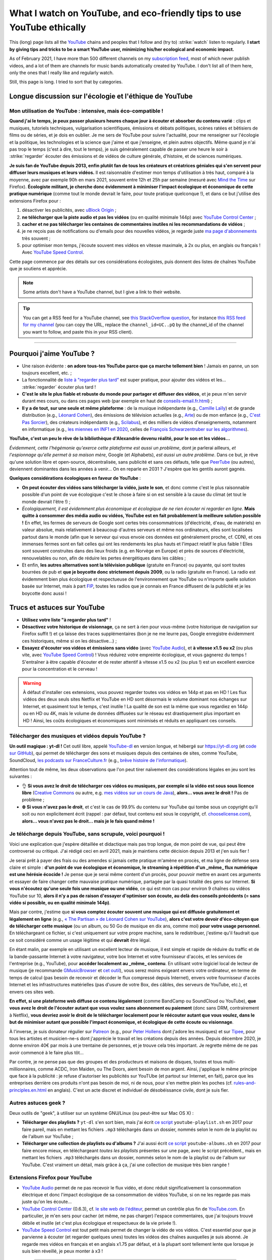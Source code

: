 .. meta::
    :description lang=en: What I watch on YouTube, and eco-friendly tips to use YouTube ethically
    :description lang=fr: Ce que je regarde sur YouTube, et mes conseils pour utiliser YouTube en étant autant éco-compatible que possible

#########################################################################
What I watch on YouTube, and eco-friendly tips to use YouTube ethically
#########################################################################

This (long) page lists all the `YouTube <https://www.youtube.com/feed/subscriptions>`_ chains and peoples that I follow and (try to) :strike:`watch` listen to regularly.
**I start by giving tips and tricks to be a smart YouTube user, minimizing his/her ecological and economic impact.**

As of February 2021, I have more than 500 different channels on my `subscription feed <https://www.youtube.com/feed/channels>`_, most of which never publish videos, and a lot of them are channels for music bands automatically created by YouTube. I don't list all of them here, only the ones that I really like and regularly watch.

Still, this page is long. I tried to sort that by categories.

.. todo:: Finish translating the new sections on this page! 2021-04-11 17:08:15

Longue discussion sur l'écologie et l'éthique de YouTube
--------------------------------------------------------

Mon utilisation de YouTube : intensive, mais éco-compatible !
~~~~~~~~~~~~~~~~~~~~~~~~~~~~~~~~~~~~~~~~~~~~~~~~~~~~~~~~~~~~~

**Quand j'ai le temps, je peux passer plusieurs heures chaque jour à écouter et absorber du contenu varié** : clips et musiques, tutoriels techniques, vulgarisation scientifiques, émissions et débats politiques, scènes ratées et bêtisiers de films ou de séries, et je dois en oublier.
Je me sers de YouTube pour suivre l'actualité, pour me renseigner sur l'écologie et la politique, les technologies et la science que j'aime et que j'enseigne, et plein autres objectifs.
Même quand je n'ai pas trop le temps (c'est à dire, tout le temps), je suis généralement capable de passer une heure le soir à :strike:`regarder` écouter des émissions et de vidéos de culture générale, d'histoire, et de sciences numériques.

**Je suis fan de YouTube depuis 2013, enfin plutôt fan de tous les créateurs et créatrices géniales qui s'en servent pour diffuser leurs musiques et leurs vidéos.**
Il est raisonnable d'estimer mon temps d'utilisation à très haut, comparé à la moyenne, avec par exemple 90h en mars 2021, souvent entre 12h et 25h par semaine (mesuré avec `Mind the Time <https://addons.mozilla.org/fr/firefox/addon/mind-the-time/>`_ sur Firefox).
**Écologiste militant, je cherche donc évidemment à minimiser l'impact écologique et économique de cette pratique numérique** (comme tout le monde devrait le faire, pour toute pratique quelconque !), et dans ce but j'utilise des extensions Firefox pour :

1. désactiver les publicités, avec `uBlock Origin <https://addons.mozilla.org/fr/firefox/addon/ublock-origin>`_ ;
2. **ne télécharger que la piste audio et pas les vidéos** (ou en qualité minimale 144p) avec `YouTube Control Center <https://addons.mozilla.org/fr/firefox/addon/youtube-control-center>`_ ;
3. **cacher et ne pas télécharger les centaines de commentaires inutiles ni les recommandations de vidéos** ;
4. je ne reçois pas de notifications ou d'emails pour des nouvelles vidéos, je regarde juste `ma page d'abonnements <https://www.youtube.com/feed/subscriptions>`_ très souvent ;
5. pour optimiser mon temps, j'écoute souvent mes vidéos en vitesse maximale, à 2x ou plus, en anglais ou français ! Avec `YouTube Speed Control <https://addons.mozilla.org/en-US/firefox/addon/youtube-speed-control/>`_.

Cette page commence par des détails sur ces considérations écologistes, puis donnent des listes de chaînes YouTube que je soutiens et apprécie.

.. note:: Some artists don't have a YouTube channel, but I give a link to their website.

.. seealso:: My own YouTube channel?In 2020, I taught for a course called INF1 at Rennes 1 University, see `these documents <https://perso.crans.org/besson/teach/INF1_L1_Rennes1_2020-21/>`_, and I produced about ten YouTube videos of TD, TP and exam corrections, on `this channel <https://www.youtube.com/channel/UCHcxNtvAcNUUTjB3YwVtdpQ/>`_. It will probably be used in the future!

.. tip:: You can get a RSS feed for a YouTube channel, see `this StackOverflow question <https://stackoverflow.com/questions/28014363/getting-a-youtube-channels-video-list-as-an-rss-feed>`_, for instance `this RSS feed for my channel <https://www.youtube.com/feeds/videos.xml?channel_id=UCHcxNtvAcNUUTjB3YwVtdpQ>`_ (you can copy the URL, replace the ``channel_id=UC..pQ`` by the channel_id of the channel you want to follow, and paste this in your RSS client).

.. todo:: Each year, I should go on `<https://www.youtube.com/feed/channels>`_, and add the new channels or remove here the channels that I no longer watch.

------------------------------------------------------------------------------

Pourquoi j'aime YouTube ?
-------------------------

- Une raison évidente : **on adore tous-tes YouTube parce que ça marche tellement bien** ! Jamais en panne, un son toujours excellent, etc. ;
- La fonctionnalité de `liste à "regarder plus tard" <https://www.youtube.com/playlist?list=WL>`_ est super pratique, pour ajouter des vidéos et les... :strike:`regarder` écouter plus tard !
- **C'est le site le plus fiable et robuste du monde pour partager et diffuser des vidéos**, et je peux m'en servir durant mes cours, ou dans ces pages web (par exemple en haut de `<conseils-email.fr.html>`_) ;

- **Il y a de tout, sur une seule et même plateforme** : de la musique indépendante (e.g., `Camille Laïly <https://www.youtube.com/user/leslueursdelily/playlists>`_) et de grande distribution (e.g., `Léonard Cohen <https://www.youtube.com/results?search_query=the+partisan+léonard+cohen>`_), des émissions de télévision actuelles (e.g., `Arte <https://www.youtube.com/user/ARTEplus7>`_) ou de mon enfance (e.g., `C'est Pas Sorcier <https://www.youtube.com/user/cestpassorcierftv>`_), des créateurs indépendants (e.g., `Scilabus <https://www.youtube.com/user/scilabus>`_), et des milliers de vidéos d'enseignements, notamment en informatique (e.g., `les miennes en INF1 en 2020 <https://www.youtube.com/channel/UCHcxNtvAcNUUTjB3YwVtdpQ/>`_, celles de `François Schwarzentruber sur les algorithmes <https://www.youtube.com/channel/UC-QRrVSVd5ANKHEJdo4qRmw>`_).

**YouTube, c'est un peu le rêve de la bibliothèque d'Alexandrie devenu réalité, pour le son et les vidéos...**

*Évidemment, cette l'hégémonie qu'exerce cette plateforme est aussi un problème*, dont je parlerai ailleurs, *et l'espionnage qu'elle permet à sa maison mère*, Google (et Alphabets), *est aussi un autre problème*.
Dans ce but, je rêve qu'une solution libre et open-source, décentralisée, sans publicité et sans ces défauts, telle que `PeerTube <https://peer.tube/about/peertube>`_ (ou autres), deviennent dominantes dans les années à venir... On en reparle en 2031 ? J'espère que les gentils auront gagnés.

**Quelques considérations écologiques en faveur de YouTube** :

- **On peut écouter des vidéos sans télécharger la vidéo, juste le son**, et donc comme c'est le plus raisonnable possible d'un point de vue écologique c'est le chose à faire si on est sensible à la cause du climat (et tout le monde devrait l'être !) ;
- *Écologiquement, il est évidemment plus économique et écologique de ne rien écouter ni regarder en ligne*. **Mais quitte à consommer des média audio ou vidéos, YouTube est en fait probablement la meilleure solution possible !** En effet, les fermes de serveurs de Google sont certes très consommatrices (d'électricité, d'eau, de matériels) en valeur absolue, mais relativement à beaucoup d'autres serveurs et même nos ordinateurs, elles sont localisées partout dans le monde (afin que le serveur qui vous envoie ces données est généralement proche, cf. CDN), et ces immenses fermes sont en fait celles qui ont les rendements les plus hauts et l'impact relatif le plus faible ! Elles sont souvent construites dans des lieux froids (e.g. en Norvège en Europe) et près de sources d'électricité, renouvelables ou non, afin de réduire les pertes énergétiques dans les câbles ;
- Et enfin, **les autres alternatives sont la télévision publique** (gratuite en France) ou payante, qui sont toutes bourrées de pub et **que je boycotte donc strictement depuis 2009**, ou la radio (gratuite en France). La radio est évidemment bien plus écologique et respectueuse de l'environnement que YouTube ou n'importe quelle solution basée sur Internet, mais à part `FIP <https://www.fip.fr/>`_, toutes les radios que je connais en France diffusent de la publicité et je les boycotte donc aussi !


Trucs et astuces sur YouTube
----------------------------

- **Utilisez votre liste "à regarder plus tard"** !
- **Désactivez votre historique de visionnage**, ça ne sert à rien pour vous-même (votre historique de navigation sur Firefox suffit !) et ça laisse des traces supplémentaires (bon je ne me leurre pas, Google enregistre évidemment ces historiques, même si on les désactive...) ;
- **Essayez d'écouter vos vidéos et émissions sans vidéo** (avec `YouTube Audio <https://addons.mozilla.org/fr/firefox/addon/youtube-audio/>`_), et **à vitesse x1.5 ou x2** (ou plus vite, avec `YouTube Speed Control <https://addons.mozilla.org/en-US/firefox/addon/youtube-speed-control/>`_) ! Vous réduirez votre empreinte écologique, et vous gagnerez du temps ! S'entraîner à être capable d'écouter et de rester attentif à vitesse x1.5 ou x2 (ou plus !) est un excellent exercice pour la concentration et le cerveau !

.. warning:: À défaut d'installer ces extensions, vous pouvez regarder toutes vos vidéos en 144p et pas en HD ! Les flux vidéos des deux seuls sites Netflix et YouTube en HD sont désormais le volume dominant nos échanges sur Internet, et quasiment tout le temps, c'est inutile ! La qualité de son est la même que vous regardiez en 144p ou en HD ou 4K, mais le volume de données diffusées sur le réseau est drastiquement plus important en HD ! Ainsi, les coûts écologiques et économiques sont minimisés et réduits en appliquant ces conseils.

.. seealso:: Ces articles expliquent cela en détails : `What Takes up the Most Home Bandwidth: YouTube, Spotify or Netflix (2013) <https://www.bandwidthplace.com/what-takes-up-the-most-home-bandwidth-youtube-spotify-or-netflix-article/>`_ (its conclusion is lovely: *Thankfully, users still hold a lot of control over their own bandwidth usage*), `Play audio only on YouTube to save bandwidth (2018) <https://www.ghacks.net/2018/02/12/play-audio-only-on-youtube-to-save-bandwidth/>`_, `et d'autres <https://duckduckgo.com/?t=canonical&q=what+is+the+share+of+video+bandwith+compared+to+audio+bandwith+on+youtube&ia=web>`_.

Télécharger des musiques et vidéos depuis YouTube ?
~~~~~~~~~~~~~~~~~~~~~~~~~~~~~~~~~~~~~~~~~~~~~~~~~~~

**Un outil magique : yt-dl !** Cet outil libre, appelé `YouTube-dl <https://yt-dl.org>`_ en version longue, et hébergé sur `<https://yt-dl.org>`_ (et `code sur GitHub <https://github.com/ytdl-org/youtube-dl>`_), qui permet de télécharger des sons et musiques depuis des centaines de sites, comme YouTube, SoundCloud, `les podcasts sur FranceCulture.fr <https://www.franceculture.fr/conferences/>`_ (e.g., `brêve histoire de l'informatique <https://www.franceculture.fr/conferences/culturegnum/une-breve-histoire-de-linformatique-de-1945-a-nos-jours>`_).

Attention tout de même, les deux observations que l'on peut tirer naïvement des considérations légales en jeu sont les suivantes :

- 👌 **Si vous avez le droit de télécharger ces vidéos ou musiques, par exemple si la vidéo est sous sous licence libre** (`Creative Commons <https://www.youtube.com/t/creative_commons>`_ ou autre, e.g. `mes vidéos sur un cours de Java <https://www.youtube.com/watch?v=EDKlHnbhgCo>`_), **alors... vous avez le droit !** Pas de problème ;
- ⛔️ **Si vous n'avez pas le droit**, et c'est le cas de 99.9% du contenu sur YouTube qui tombe sous un copyright qu'il soit ou non explicitement écrit (rappel : par défaut, tout contenu est sous le copyright, cf. `chooselicense.com <https://choosealicense.com/no-permission/>`_), **alors... vous n'avez pas le droit... mais je le fais quand même !**

Je télécharge depuis YouTube, sans scrupule, voici pourquoi !
~~~~~~~~~~~~~~~~~~~~~~~~~~~~~~~~~~~~~~~~~~~~~~~~~~~~~~~~~~~~~

Voici une explication que j'espère détaillée et didactique mais pas trop longue, de mon point de vue, qui peut être controversé ou critiqué. J'ai rédigé ceci en avril 2021, mais je maintiens cette décision depuis 2013 et j'en suis fier !

Je serai prêt à payer des frais ou des amendes si jamais cette pratique m'amène en procès, et ma ligne de défense sera claire et simple : **d'un point de vue écologique et économique, le streaming à répétition d'un _même_ flux numérique est une hérésie écocide !** Je pense que je serai même content d'un procès, pour pouvoir mettre en avant ces arguments et essayer de faire changer cette mauvaise pratique numérique, partagée par la quasi totalité des gens sur Internet.
**Si vous n'écoutez qu'une seule fois une musique ou une vidéo**, ce qui est mon cas pour environ 9 chaînes ou vidéos YouTube sur 10, **alors il n'y a pas de raison d'essayer d'optimiser son écoute, au delà des conseils précédents (= sans vidéo si possible, ou en qualité minimale 144p)**.

Mais par contre, j'estime que **si vous comptez écouter souvent une musique qui est diffusée gratuitement et légalement en ligne** (e.g., `« The Partisan » de Léonard Cohen sur YouTube <https://www.youtube.com/results?search_query=the+partisan+l%C3%A9onard+cohen+official+version>`_), **alors c'est votre devoir d'éco-citoyen que de télécharger cette musique** (ou un album, ou 50 Go de musique en dix ans, comme moi) **pour votre usage personnel**. En téléchargeant ce fichier, si c'est uniquement sur votre propre machine, sans le redistribuer, j'estime qu'il faudrait que ce soit considéré comme un usage légitime et qui **devrait** être légal.

En étant malin, par exemple en utilisant un excellent lecteur de musique, il est simple et rapide de réduire du traffic et de la bande-passante Internet à votre navigateur, votre box Internet et votre fournisseur d'accès, et les services de l'entreprise (e.g., YouTube), pour **accéder localement au _même_ contenu**. En utilisant votre logiciel local de lecteur de musique (je recommande `GMusicBrowser <http://gmusicbrowser.org/>`_ et `cet outil <https://github.com/Naereen/GMusicBrowser-FullScreen-WebApp>`_), vous serez moins exigeant envers votre ordinateur, en terme de temps de calcul (pas besoin de recevoir et décoder le flux compressé depuis Internet), envers votre fournisseur d'accès Internet et les infrastructures matérielles (pas d'usure de votre Box, des câbles, des serveurs de YouTube, etc.), et envers ces sites web.

**En effet, si une plateforme web diffuse ce contenu légalement** (comme BandCamp ou SoundCloud ou YouTube), **que vous avez le droit de l'écouter autant que vous voulez sans abonnement ou paiement** (donc sans DRM, contrairement à Netflix), **vous devriez avoir le droit de le télécharger localement pour le réécouter autant que vous voulez, dans le but de minimiser autant que possible l'impact économique, et écologique de cette écoute ou visionnage**.

À l'inverse, je suis donateur régulier sur `Patreon <https://www.patreon.com/>`_ (e.g., pour `Peter Hollens <https://www.patreon.com/join/peterhollens>`_ dont j'adore les musiques) et sur `Tipee <https://fr.tipeee.com/>`_, pour tous les artistes et musicien-ne-s dont j'apprécie le travail et les créations depuis des années. Depuis décembre 2020, je donne environ 40€ par mois à une trentaine de personnes, et je trouve cela très important. Je regrette même de ne pas avoir commencé à le faire plus tôt...

Par contre, je ne pense pas que des groupes et des producteurs et maisons de disques, toutes et tous multi-millionnaires, comme ACDC, Iron Maiden, ou The Doors, aient besoin de mon argent. Ainsi, j'applique le même principe que face à la publicité : je refuse d'autoriser les publicités sur YouTUbe (et partout sur Internet, en fait), parce que les entreprises derrière ces produits n'ont pas besoin de moi, ni de nous, pour s'en mettre plein les poches (cf. `<rules-and-principles.en.html>`_ en anglais). C'est un acte discret et individuel de désobéissance civile, dont je suis fier.

.. seealso:: Sur le même ordre d'idée, `je suis donateur à Wikipédia <https://fr.wikipedia.org/wiki/Utilisateur:Naereen>`_ depuis 2012, `FramaSoft <https://framasoft.org/>`_ dont j'utilise les services web quotidiennement, je paie mes abonnements sur `CouchSurfing <https://www.couchsurfing.com/>`_, `Wwoof.fr <https://wwoof.fr/>`_, et plein d'autres... J'hésite encore à payer `GitHub <https://github.com/pricing>`_ et `Bitbucket <https://bitbucket.org/product/premium>`_, puisque j'apprécie les services rendus (donc, je devrai payer) mais les entreprises (Microsoft et Atlassian) sont riches as fuck (donc, je devrai ne pas les aider).

.. todo:: Je souhaite aussi devenir donateur pour des projets libres et open-source (FOSS) : `OCaml <http://ocaml-sf.org/becoming-a-sponsor/>`_, `Python <https://www.python.org/psf/donations/>`_, `NumFOCUS <https://numfocus.org/donate>`_, `FSF and GNU <http://donate.fsf.org/>`_, `Firefox and Mozilla <https://donate.mozilla.org/fr/>`_, `XUbuntu <https://xubuntu.org/donations/>`_, `LaTeX <https://www.tug.org/donate.html>`_, `VLC (VideoLAN) <https://www.videolan.org/contribute.html>`_, `et d'autres <https://www.gnu.org/software/hurd/donate.html>`_. TODO: terminer ça !


Autres astuces geek ?
~~~~~~~~~~~~~~~~~~~~~

Deux outils de "geek", à utiliser sur un système GNU/Linux (ou peut-être sur Mac OS X) :

- **Télécharger des playlists ?** ``yt-dl`` s'en sort bien, mais j'ai écrit `ce script <https://bitbucket.org/lbesson/bin/src/master/youtube-playlist.sh>`_ ``youtube-playlist.sh`` en 2017 pour faire pareil, mais en mettant les fichiers ``.mp3`` téléchargés dans un dossier, nommés selon le nom de la playlist ou de l'album sur YouTube ;
- **Télécharger une collection de playlists ou d'albums ?** J'ai aussi écrit `ce script <https://bitbucket.org/lbesson/bin/src/master/youtube-albums.sh>`_ ``youtube-albums.sh`` en 2017 pour faire encore mieux, en téléchargeant *toutes les playlists* présentes sur une page, avec le script précédent., mais en mettant les fichiers ``.mp3`` téléchargés dans un dossier, nommés selon le nom de la playlist ou de l'album sur YouTube. C'est vraiment un détail, mais grâce à ça, j'ai une collection de musique très bien rangée !


Extensions Firefox pour YouTube
~~~~~~~~~~~~~~~~~~~~~~~~~~~~~~~

- `YouTube Audio <https://addons.mozilla.org/fr/firefox/addon/youtube-audio/>`_ permet de ne pas recevoir le flux vidéo, et donc réduit significativement la consommation électrique et donc l'impact écologique de sa consommation de vidéos YouTube, si on ne les regarde pas mais juste qu'on les écoute...

- `YouTube Control Center <https://addons.mozilla.org/fr/firefox/addon/youtube-control-center>`_ (0.6.3), cf. `le site web de l'éditeur <https://add0n.com/control-center.html>`_, permet un contrôle plus fin de `YouTube.com <https://www.YouTube.com/>`_. En particulier, je m'en sers pour cacher (et même, ne pas charger) l'espace commentaires, que j'ai toujours trouvé débile et inutile (et c'est plus écologique et respectueux de la vie privée !).

- `YouTube Speed Control <https://addons.mozilla.org/en-US/firefox/addon/youtube-speed-control/>`_ est tout petit mais permet de changer la vidéo de vos vidéos. C'est essentiel pour que je parvienne à écouter (et regarder quelques unes) toutes les vidéos des chaînes auxquelles je suis abonné. Je regarde mes vidéos en français et en anglais x1.75 par défaut, et à la plupart sont tellement lente que lorsque je suis bien réveillé, je peux monter à x3 !

.. seealso:: Une liste exhaustive et détaillée des extensions que j'utilise sur Firefox, certaines depuis très longtemps et d'autres depuis quelques jours, se trouve sur `<firefox-extensions.fr.html>`_.

------------------------------------------------------------------------------

Ça suffit pour ce blabla de militant écologiste, voici donc plusieurs listes de ce que j'écoute et regarde sur YouTube !

------------------------------------------------------------------------------

Music
-----

.. sidebar:: Suggestions?

    I would love to `read about your suggestions <https://perso.crans.org/besson/contact/>`_!


Music creator
~~~~~~~~~~~~~
- `2CELLOS <https://www.youtube.com/channel/UCyjuFsbclXyntSRMBAILzbw>`_ (cellos & orchestra).
- `Alice Phoebe Lou <https://www.youtube.com/channel/UCgYqDQHmeM1ZIt7rYVdflVA>`_ (guitar & voice, very nice voice).
- `Airelle Besson <https://www.youtube.com/channel/UC-WaLelA-zL4Juwqys-cI_Q>`_ (super modern jazz, I saw her in concert! - no it's not my mother or my sister!).
- `Caroline Eyck <https://www.youtube.com/channel/UCYkSWMBi1pZUqjs2OngjUyA>`_ (theremin & a cappella).
- `Danheim <https://www.youtube.com/channel/UCLTQVYwu-M-MnfOJDKlFnOQ>`_ (viking metal).
- `Evynne Hollens <https://www.youtube.com/channel/UCNWunYGHZ-zA1NDuW2EWwPA>`_ (a cappella).
- `Gunhil Carling <https://www.youtube.com/channel/UCgl6hVVGcnpI0JKwRiZQsrQ>`_ (jazz, daily).
- `Hybrid Origins <https://www.youtube.com/channel/UCgQQqWlQMcOUrZjBMoHiNYg>`_ (metal, French).
- `Insane in the Rain <https://www.youtube.com/channel/UC_OtnV-9QZmBj6oWBelMoZw>`_ (jazz & covers).
- `Karliene <https://www.youtube.com/channel/UC-QCyIGEY6DzNyQOnyxIaEg>`_ (a cappella & arrangements).
- `Lindsey Stirling <https://www.youtube.com/channel/UCyC_4jvPzLiSkJkLIkA7B8g>`_ (violin).
- `Lucas King <https://www.youtube.com/channel/UCq52MbjRULLbjRPvxM7FwZg>`_ (piano).
- `Lydia Kavina <https://www.youtube.com/channel/UC2-Ua-OeEYIWwCOiO5Wn7gw>`_ (theremin, no longer active).
- `Machinae Supremacy <https://www.youtube.com/channel/UC_p8C8DwrkjwI1uWsW_Dchw>`_ (metal & rock).
- `Miracle of Sounds <https://www.youtube.com/channel/UCSfoxYTlCPFfglckBLrjpsA>`_ (a cappella & arrangements).
- `Peter Hollens <https://www.youtube.com/channel/UCgITW_70LNZFkNna7VsXbuQ>`_ (a cappella & collaborations)).
- `Prague Cello Quartet <https://www.youtube.com/channel/UC9sPNbXInKkYb4_wu9wRcdA>`_ (cello).
- `Rémi Panossian <https://www.youtube.com/channel/UCDCfGJpNzHbyul12jgXizpw>`_ (piano, French songs).
- `Taylor Davis <https://www.youtube.com/channel/UCk40qSGYnVdFFBNXRjrvdpQ>`_ (violin).
- `The Hound + The Fox <https://www.youtube.com/channel/UCjdbqDJRNJeDUKcJGjpn3Aw>`_ (a cappella & guitars).
- `The Blanks (from Scrubs) <https://www.youtube.com/channel/UCH_htag1J6WExOUuU4O2tzw>`_ (a cappella).
- `The Piano Guys <https://www.youtube.com/channel/UCmKurapML4BF9Bjtj4RbvXw>`_ (piano & cello).

Music live concerts
~~~~~~~~~~~~~~~~~~~
- `Mahogany Sessions <https://www.youtube.com/channel/UCG36u-k09zdIPQh5EEdVgTA>`_ (weekly).
- `Sofar Sounds <https://www.youtube.com/channel/UCRLZb8PpI9N7COmYqHiDH7A>`_ (songs from a room) (daily, world music).

Video Game Music (VGM)
~~~~~~~~~~~~~~~~~~~~~~
- `8 Bits Brigadier <https://www.youtube.com/channel/UCyxQr-0vV1OivHljmTRKgOg>`_ (8 bits version of VGM).
- `Bit Symphony <https://www.youtube.com/channel/UCobOC149n-pbHiVZPtue9RQ>`_ (8 bits version of VGM).
- `Dragonstar DT <https://www.youtube.com/channel/UCykhs_CXvfcX8F_FMKsPW6g>`_ (metal cover of VGM).
- `Eric Buchholz <https://ericbuchholz.bandcamp.com/>`_ (reorchestration of Zelda music).
- `Fenix Ark Angelus <https://www.youtube.com/channel/UCD2LbwVfIX0I_CuzjBQPmwgF>`_ (reorchestration of VGM, maily Zelda and 90s games).
- `Games&Symphonies <https://www.youtube.com/user/gamessymphonies>`_ (instrumental).
- `L-Train <https://www.youtube.com/user/TheLTrain9000>`_ (weird VGM).
- `Pokémon Reorchestrated <https://www.youtube.com/channel/UCMLZcVH-c_Bko4tggYZa7pA>`_ (reorchestration of Pokémon music).
- `Sean Shafianski <https://www.youtube.com/channel/UC2HIZNaJTmf710uANZxiCTw>`_ (reorchestration of VGM).
- `Soundole VGM Covers <https://www.youtube.com/user/SoUnDoLe>`_ (flute and instrumental covers of VGM).
- `String Player Gamer <https://www.youtube.com/channel/UCZF_RZUVo-5jUfdlp76G-lQ>`_ (alone guy, flute & violin, covers of VGM).
- `Super Guitar Bros <https://www.youtube.com/channel/UCHXgyt8HgbgmJ2XOobFZlZA>`_ (guitar covers of VGM).
- `The Panda Tooth <https://www.youtube.com/channel/UCxJE4iafiXcoMVrWcGZ4OAQ>`_ (piano covers of VGM).
- `The Consouls <https://www.youtube.com/channel/UChkiL7Q3d6I7gdgs34pYGHw>`_ (jazz covers of VGM).
- `The Noble Demon <https://www.youtube.com/channel/UC90yjMp6aeAOy1BdWQR6Szw>`_ (reorchestration of VGM, mainly Zelda).
- `The Second Narrator <https://www.youtube.com/user/thesecondnarrator>`_ (reorchestration of VGM, mainly Zelda). `This playlist <https://www.youtube.com/playlist?list=PLQ58HYTDzLvL92US1q6csKkVmQN-4SeT->`_ is especially awesome!
- `The Warp Zone <https://www.youtube.com/channel/UCSOkex4abVl14cZ4tLyUYzw>`_ (fun a cappella).
- `VGMusic Explorers <https://www.youtube.com/channel/UCRyqkxiAAfcYH7hJpup2HzA>`_ (multi-instruments).
- `ZROE <http://zreomusic.com/>`_ (`mirror <http://zreo.perix.co.uk/>`_) (The Legend of Zelda Reorchestrated) (no longer active).

Artists doing covers
~~~~~~~~~~~~~~~~~~~~
- `Adriana Figueroa <https://www.youtube.com/channel/UCAHPCNxU4A-TUV-lnu7u4tA>`_ (a cappella).
- `Anna Pantsu <https://www.youtube.com/channel/UCmuobr4DmrmLI1BaGZD3p5w>`_ (a cappella).
- `Bailey Pelkman <https://www.youtube.com/channel/UCXuiZX41p4VejDYT9T_Q5Jg>`_ (a cappella & guitar).
- `Camille and Kennerly, Harp Twins <https://www.youtube.com/channel/UC5X8wA2pn9sbD765c-rmkMg>`_ (harps).
- `Daigoro789 <https://www.youtube.com/channel/UCGrlayhr1upIL5_Dig1yLYA>`_ (piano).
- `David Erick Ramos <https://www.youtube.com/channel/UC-69ubRH9FiX2f-8LVY6C5Q>`_ (ocarina).
- `Grissini Project <https://www.youtube.com/channel/UC9eDYJu0NlveLrK64glOAHg>`_ (a cappella, orgue, etc).
- `Hari Sivan <https://www.youtube.com/channel/UCoZ9sNCWVB7ccW-B4h9FA5g>`_ (piano).
- `Jill-Jênn Vie <https://www.youtube.com/channel/UCKYfMq4YRiaND2STCzSNUAg>`_ (piano).
- `Jonathan Estabrooks <https://www.youtube.com/channel/UCIH3jBhzNFTnriQAuWG8y4Q>`_ (a cappella, opera).
- `Julia Lange <https://www.youtube.com/channel/UCg2K_7mrkygu0xmCQ6v9Chg>`_ (acoustic guitar).
- `Lara6683 <https://www.youtube.com/channel/UC11j-ApkeIcxSTFtBYBMq3g>`_ (piano, cover of VGM and movies music).
- `Laura Cox <https://www.youtube.com/channel/UCzQNvCiZtLMvCqyZMX6D9Gg>`_ (bass).
- `Lee and Lie <https://www.youtube.com/channel/UC8THb_fnOptyVgpi3xuCd-A>`_ (a cappella, anime songs).
- `Camille Laïly <https://www.youtube.com/channel/UCwHQ4ipxXoDOv29xcX1f59A>`_ (a cappella, French).
- `Lizz Robinett <https://www.youtube.com/channel/UCq36dja_0U4SgB3wYVtr_Zw>`_ (a cappella).
- `Malinda Kathleen Reese <https://www.youtube.com/channel/UCP2-S6-M9ZvlY8t7cRn4O6A>`_ (a cappella, funny).
- `Malukah <https://www.youtube.com/channel/UCS613EogLXE0lTsxyC1cWLA>`_ (a cappella, guitar).
- `Mariovereher <https://www.youtube.com/channel/UCrOaijB2OTbuH0Sc7Ifee1A>`_ (piano).
- `Marta Altesa <https://www.youtube.com/channel/UCEKyvVCqS1VjE8fWby-Yhxg>`_ (bass, no longer active)).
- `Milkychan <https://www.youtube.com/channel/UC8aqrd64EoFHLjbQtEXFf_w>`_ (a cappella, anime songs).
- `Mioune <https://www.youtube.com/channel/UCVixjPv_OAeq5HkTmGWJEsg>`_ (a cappella, French translation of anime songs).
- `Nathan Chan <https://www.youtube.com/channel/UCG-c_kl-QP1oeK_Wm-qm16A>`_ (cello).
- `Nathan Shaumann <https://www.youtube.com/channel/UCCHJOc3eJXwFaQ9UOM7YCaw>`_ (piano).
- `Paweł Zadrożniak <https://www.youtube.com/channel/UCximsD7EJ38jzCNgfP_YTmA>`_ (weird, just go have a look to understand).
- `Roxane Genot - Cellist <https://www.youtube.com/channel/UCXsBCsb-NB62Tuzkj0JfImA>`_ (cello).
- `Samuel Fu <https://www.youtube.com/channel/UCEnAjXVlOnwPUQN7qkGfMdA>`_ (piano, mainly Marvel musics).
- `Smooth McGroove <https://www.youtube.com/channel/UCJvBEEqTaLaKclbCPgIjBSQ>`_ (a cappella version of 8bits music, no longer active).
- `STL Ocarina <https://www.youtube.com/channel/UC_Dr7hu6jpBqHDHMercHCkg>`_ (ocarina).
- `That Cello Guy <https://www.youtube.com/channel/UCabxtg9I14bNJnLVMu2oXcA>`_ (cello).
- `The Piano Gal <https://www.youtube.com/channel/UCes_WkfXPmwfz1rwP-AF68Q>`_ (piano, a young kid with a lot of talent).
- `Trio ELM <https://www.youtube.com/channel/UCbzNJyNJtRx_gOhE9j7DrDw>`_ (piano & a cappella, they are French).
- `Tsuko G. <https://www.youtube.com/channel/UCeONfStw8OrYUwD5Fd9gX7Q>`_ (a cappella, kazoo, funny).
- `VKGoesWild <https://www.youtube.com/channel/UCbKM5fcSsaEFZRP-bjH8Y9w>`_ (piano).
- `Whitney Avalon <https://www.youtube.com/channel/UCNyJk0eoESO3CxAmrktAB5w>`_ (a cappella, funny).

------------------------------------------------------------------------------

Science
-------

Teaching in French
~~~~~~~~~~~~~~~~~~~~~~~~
- High school math: `Maths Cheval <https://www.youtube.com/channel/UCdW4jyrRpV4GeWcuXpNt6dg/videos>`_, of my late friend Rémi Cheval (see also his website `maths-cheval.com <http://www.maths-cheval.com/>`_) ;
- `Numworks graphics calculators, with a Python editor and console <https://www.youtube.com/c/NumWorks/videos>`_, designed in France and developed under the free license Creative Commons ;
- Computer Science "for all" in scientific prep schools: `Professeur Karré <https://www.youtube.com/channel/UCU5zu_JjuRExQNbJWVWIvyw>`_ some very good videos ;
- PCSI / PSI science preparatory level math: `M. Devilliers : Maths pour la CPGE de l'Essouriau <https://www.youtube.com/channel/UClAA8_k2mWuMiZNqUVdF1Xw>`_ (a friend of mine, `see his site <https://loicdevilliers.frama.site/>`_) ;
- Math L1 / L2: ` Maths Villebon - Georges Charpak <https://www.youtube.com/channel/UClFti-hWtiqSYywsgvAYb7g>`_ where teaches one of my other friends (from the 2013/2014 prepa at ENS Cachan) ;

.. seealso:: There will surely be more and more channels covering this kind of teaching, `just look for it <https://www.youtube.com/results?search_query=option+informatique+pr%C3%A9pa+mpsi>`_ if you need!


Vulgarisation in French
~~~~~~~~~~~~~~~~~~~~~~~
- `Boneless <https://www.youtube.com/channel/UC7ktqoCpxEbP9TV-xQLTonQ>`_ (archeology and prehistory).
- `C'est Pas Sorcier ! <https://www.youtube.com/channel/UCENv8pH4LkzvuSV_qHIcslg>`_ (only the old episodes).
- `Jammy - Épicurieux <https://www.youtube.com/channel/UCG9G2dyRv04FDSH1FSYuLBg>`_ (new short episodes by Jammy from C'est Pas Sorcier, fun and very frequent).
- `Dirty Biology <https://www.youtube.com/channel/UCtqICqGbPSbTN09K1_7VZ3Q>`_ (biology, fun).
- `La Statistique Expliquée à mon Chat <https://www.youtube.com/channel/UCWty1tzwZW_ZNSp5GVGteaA>`_ (from Belgium, statistics, animated and funny).
- `Le Projet Lutétium <https://www.youtube.com/channel/UCkwx826rwD3pDEoybx_kZZQ>`_ (advanced physical science).
- `Nota Bene <https://www.youtube.com/channel/UCP46_MXP_WG_auH88FnfS1A>`_ (history).
- `Primum Non Nocere <https://www.youtube.com/channel/UC9BnGZLT4iPaJtDOXYwQuHQ>`_ (science and especially anatomy).
- `Syllabus <https://www.youtube.com/channel/UCeR8BYZS7IHYjk_9Mh5JgkA>`_ (unusual science, physics and anatomy).

Vulgarisation in English
~~~~~~~~~~~~~~~~~~~~~~~~
- `Allen Pan - Sufficiently Advanced <https://www.youtube.com/channel/UCVS89U86PwqzNkK2qYNbk5A>`_ (homemade hacking and technologies inspired by geek culture).
- `Macro Room <https://www.youtube.com/channel/UCBLBaTZqjr8-VEjXBnz7tOA>`_ (awesome macro and slow-motion shootings).
- `Osmosys <https://www.youtube.com/channel/UCNI0qOojpkhsUtaQ4_2NUhQ>`_ (weekly medicine videos).
- `Physics Girl <https://www.youtube.com/channel/UC7DdEm33SyaTDtWYGO2CwdA>`_ (physics).
- `SciShow <https://www.youtube.com/channel/UC-UC-nE8B33UGnC-NRaSfug>`_ (weekly videos about broad questions in science).
- `Smarter Every Day <https://www.youtube.com/channel/UCH6vXjt-BA7QHl0KnfL-7RQ>`_ (talks).
- `The Backyard Scientist <https://www.youtube.com/channel/UC06E4Y_-ybJgBUMtXx8uNNw>`_ (homemade heavy science experiments).
- `The Infographics Show <https://www.youtube.com/channel/UCfdNM3NAhaBOXCafH7krzrA>`_ (focussed on American society).
- `Veritasium <https://www.youtube.com/channe.l/UCHnyfMqiRRG1u-2MsSQLbXA>`_ (advanced physical science).
- `Pop Culture Detective <https://www.youtube.com/channel/UCHiwtz2tCEfS17N9A-WoSSw>`_ (interesting videos on pop culture and weird things that people don't notice).
- `3Blue1Brown <https://www.youtube.com/channel/UCYO_jab_esuFRV4b17AJtAw>`_ (science videos especially maths and signal processing, with awesome visualizations).

Conferences and talks
~~~~~~~~~~~~~~~~~~~~~
- `Association for Computer Learning <https://www.youtube.com/channel/UCO9-XyXNpEf6Dv9bZuvxACA>`_ (computer science).
- `CIRM <https://www.youtube.com/user/CIRMchannel>`_ (advanced applied and theoretical mathematics).
- `Enthought <https://www.youtube.com/channel/UCkhm72fuzkS9fYGlGpEmj7A>`_ (Python & data science).
- `IHES <https://www.youtube.com/channel/UC4R1IsRVKs_qlWKTm9pT82Q>`_ (mathematics).
- `Institute for Advanced Studies in Princeton <https://www.youtube.com/user/videosfromIAS>`_ (advanced physics).
- `Institute for Pure & Applied Mathematics <https://www.youtube.com/channel/UCGzuiiLdQZu9wxDNJHO_JnA>`_ (IPAM) (advanced maths).
- `Sébastien Bubeck <https://www.youtube.com/channel/UC-UC-nE8B33UGnC-NRaSfug>`_ (machine learning).

------------------------------------------------------------------------------

Technology
----------
- `Coding Tech <https://www.youtube.com/channel/UCtxCXg-UvSnTKPOzLH4wJaQ>`_ (news and training about coding technology).
- `How to Make Everything <https://www.youtube.com/channel/UCfIqCzQJXvYj9ssCoHq327g>`_ (do it yourself, lots of tutorials).
- `Tech Insider <https://www.youtube.com/channel/UCVLZmDKeT-mV4H3ToYXIFYg>`_ (news about technology).

------------------------------------------------------------------------------

Fun and humour
--------------

French
~~~~~~
- `Amaury et Quentin <https://www.youtube.com/channel/UCz01c_LhCwq7tCXZPQApG0Q>`_ (French sketches, I love them).
- `Cyprien <https://www.youtube.com/channel/UCyWqModMQlbIo8274Wh_ZsQ>`_ (French sketches).
- `France Délires Pro <https://www.youtube.com/channel/UCY8W4Nnjv4OoSI_IKFiBCZA>`_ (OK).
- `Francois Pérusse <https://www.youtube.com/user/LeFrancoisPerusse>`_ (Québec, sketches audio).
- `Gaboom Films <https://www.youtube.com/channel/UC8Boqzo6zcCza64_kOmr6yg>`_ (Québec, fun, active).
- `Golden Moustache <https://www.youtube.com/channel/UCJruTcTs7Gn2Tk7YC-ENeHQ>`_ (French sketches, regularly).
- `Julien Josselin <https://www.youtube.com/channel/UCm7o3SiyBiq-beAi3oNu_Cg>`_ (very fun, not so active).
- `Les Répliques qui Tuent <https://www.youtube.com/channel/UCECwolw1OJebAonf0KaG5UA>`_ (fun).
- `Lucien Maine <https://www.youtube.com/channel/UCydA2ejXhj8Xo1Weg8SG1Mw>`_ (very fun, not so active).
- `Multiprise <https://www.youtube.com/channel/UC1z_8PMQHxSonu8Fy1i3gTQ>`_ (medium fun).
- `Palmashow <https://www.youtube.com/channel/UCoZoRz4-y6r87ptDp4Jk74g>`_ (very fun, not so active).
- `Raphaël Descraques <https://www.youtube.com/channel/UCi1n-WOtMqvDcDAJugqo2bQ>`_ (not active).
- `Studio Bagel <https://www.youtube.com/channel/UCZ8kV8vuMdDLSerCIFfWnFQ>`_ (fun, not so active).
- `Studio Gaming <https://www.youtube.com/channel/UCMgEHS3IFSVEH6YARot70iQ>`_ (fun, not so active).
- `Un Gars, Une Fille <https://www.youtube.com/channel/UCYS9w8hrXKvq9iSeAhSjDDA>`_ (only the old episodes), fun.

English
~~~~~~~
- `Cinema Sins (Honest Trailers) <https://www.youtube.com/channel/UCYUQQgogVeQY8cMQamhHJcg>`_ (parody on movies).
- `College Humour <https://www.youtube.com/channel/UCPDXXXJj9nax0fr0Wfc048g>`_ (weekly American sketches).
- `Foil Arms and Hog <https://www.youtube.com/channel/UCzb-6smlTg5UPirLdsdQ_cQ>`_ (fun and short English sketches).
- `How it Should Have Ended <https://www.youtube.com/channel/UCHCph-_jLba_9atyCZJPLQQ>`_ (HISHE) (animated parody on sci-fy and big budgets movies).
- `Jeff Dunham <https://www.youtube.com/user/jeffdunham>`_ (the best English speaking ventriloquist, very funny and frequent videos).
- `Simon's Cat <https://www.youtube.com/channel/UCH6vXjt-BA7QHl0KnfL-7RQ>`_ (the funniest animated cat on the Internet !).
- `Whatever <https://www.youtube.com/channel/UC37PFGlxWgx4tU6SlhPCdCw>`_ (pranks).

------------------------------------------------------------------------------

Institutions
------------
- `CentraleSupélec <https://www.youtube.com/channel/UC-b_Xc3XZfqOX1P41XErV-w>`_.
- `ENS Ulm (Paris) <https://www.youtube.com/channel/UCbn8O8WwMeoZsPRxgumfvAQ>`_.
- `ENS Paris-Saclay <https://www.youtube.com/user/videoENScachan>`_.
- `ENS Rennes <https://www.youtube.com/user/ENSRennes>`_.
- `Mahindra École Centrale <https://www.youtube.com/channel/UCDE0c6dTpKO0PPlV77ZL7XA>`_.
- `SCEE research team <https://www.youtube.com/channel/UC5UFCuH4jQ_s_4UQb4spt7Q>`_ (I'm doing my PhD there).

------------------------------------------------------------------------------

Other peoples
-------------
- `DaveHax <https://www.youtube.com/channel/UC0rDDvHM7u_7aWgAojSXl1Q>`_ (monthly tip for smart cooking).
- `Pen of Chaos <https://www.youtube.com/user/Mastapoc>`_ (creator of Naheulbeuk) (news, sketches and guitar songs).
- `Primitive Technology <https://www.youtube.com/channel/UCAL3JXZSzSm8AlZyD3nQdBA>`_ (survival technologies, not so active).
- `School of Saber-fighting <https://www.youtube.com/channel/UCf63jfFN-KLVukMja7hv6CQ>`_ & `Saberproject <https://www.youtube.com/channel/UCiGXdygdUUD_rd2nxGOVVeA>`_ (Star Wars inspired saber-fighting).

.. todo:: Could I provide a way to subscribe to all these YouTube channels, in one click? Or a joint URL feed which would give all my subscriptions? Apparently, `it's no longer possible <https://webapps.stackexchange.com/questions/103017/single-rss-feed-for-all-youtube-subscriptions>`_.

.. (c) Lilian Besson, 2011-2021, https://bitbucket.org/lbesson/web-sphinx/
